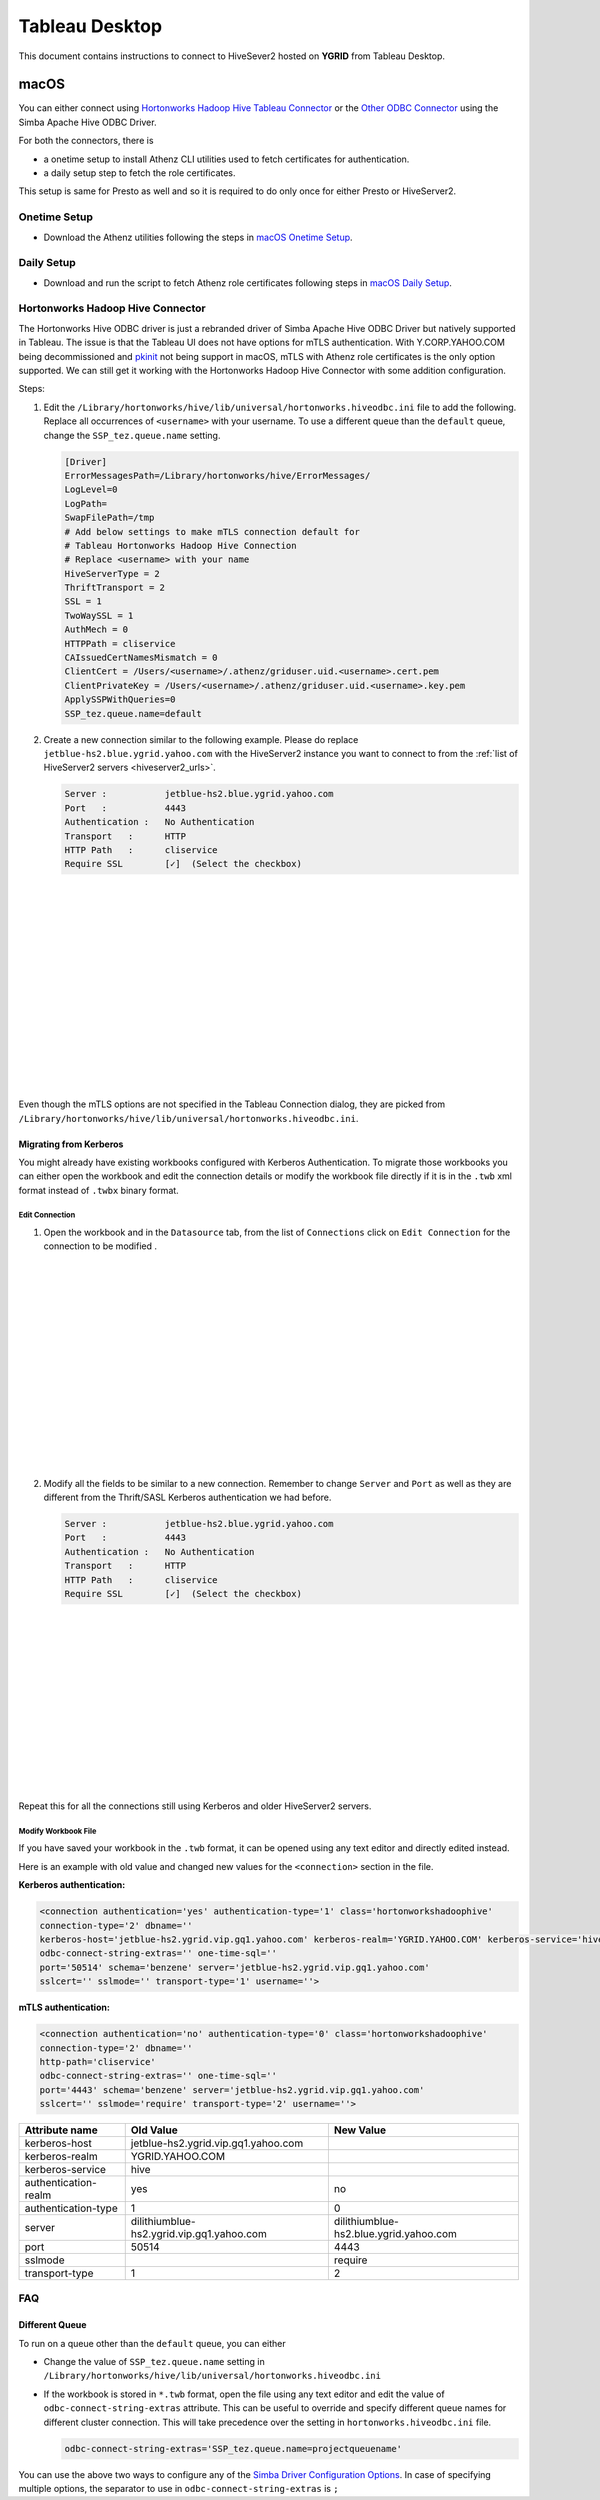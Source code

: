 Tableau Desktop
###############

.. _Tableau_Desktop_Connectivity:

This document contains instructions to connect to HiveSever2 hosted on **YGRID** from Tableau Desktop.

macOS
*****

You can either connect using `Hortonworks Hadoop Hive Tableau Connector <https://help.tableau.com/current/pro/desktop/en-us/examples_hortonworkshadoop.htm>`_
or the `Other ODBC Connector <https://help.tableau.com/current/pro/desktop/en-us/odbc_tableau.htm>`_ using the Simba Apache Hive ODBC Driver.

For both the connectors, there is

- a onetime setup to install Athenz CLI utilities used to fetch certificates for authentication.
- a daily setup step to fetch the role certificates.

This setup is same for Presto as well and so it is required to do only once for either Presto or HiveServer2.

Onetime Setup
=============

- Download the Athenz utilities following the steps in `macOS Onetime Setup <https://git.ouroath.com/pages/hadoop/docs/presto/authentication.html#mac-onetime>`_.


Daily Setup
===========

- Download and run the script to fetch Athenz role certificates following steps in `macOS Daily Setup <https://git.ouroath.com/pages/hadoop/docs/presto/authentication.html#mac-daily>`_.



Hortonworks Hadoop Hive Connector
=================================

The Hortonworks Hive ODBC driver is just a rebranded driver of Simba Apache Hive ODBC Driver but
natively supported in Tableau. The issue is that the Tableau UI does not have options for mTLS
authentication. With Y.CORP.YAHOO.COM being decommissioned and `pkinit <http://yo/pkinit>`_ not
being support in macOS, mTLS with Athenz role certificates is the only option supported. We can still
get it working with the Hortonworks Hadoop Hive Connector with some addition configuration.

Steps:

1. Edit the ``/Library/hortonworks/hive/lib/universal/hortonworks.hiveodbc.ini`` file to add the following.
   Replace all occurrences of ``<username>`` with your username. To use a different queue
   than the ``default`` queue, change the ``SSP_tez.queue.name`` setting.

   .. code-block:: text

      [Driver]
      ErrorMessagesPath=/Library/hortonworks/hive/ErrorMessages/
      LogLevel=0
      LogPath=
      SwapFilePath=/tmp
      # Add below settings to make mTLS connection default for
      # Tableau Hortonworks Hadoop Hive Connection
      # Replace <username> with your name
      HiveServerType = 2
      ThriftTransport = 2
      SSL = 1
      TwoWaySSL = 1
      AuthMech = 0
      HTTPPath = cliservice
      CAIssuedCertNamesMismatch = 0
      ClientCert = /Users/<username>/.athenz/griduser.uid.<username>.cert.pem
      ClientPrivateKey = /Users/<username>/.athenz/griduser.uid.<username>.key.pem
      ApplySSPWithQueries=0
      SSP_tez.queue.name=default


2. Create a new connection similar to the following example. Please do replace
   ``jetblue-hs2.blue.ygrid.yahoo.com`` with the HiveServer2 instance you want to
   connect to from the :ref:`list of HiveServer2 servers <hiveserver2_urls>`.

   .. code-block:: text

      Server :           jetblue-hs2.blue.ygrid.yahoo.com
      Port   :           4443
      Authentication :   No Authentication
      Transport   :      HTTP
      HTTP Path   :      cliservice
      Require SSL        [✓]  (Select the checkbox)

   .. image:: images/tableau_hortonworkshive_new_connection.png
     :height: 350px
     :width: 400px
     :scale: 100%
     :alt:
     :align: left

|
|
|
|
|
|
|
|
|
|
|
|
|
|
|

Even though the mTLS options are not specified in the Tableau Connection dialog, they are
picked from ``/Library/hortonworks/hive/lib/universal/hortonworks.hiveodbc.ini``.

Migrating from Kerberos
-----------------------

You might already have existing workbooks configured with Kerberos Authentication. To migrate those workbooks
you can either open the workbook and edit the connection details or modify the workbook file directly if it is
in the ``.twb`` xml format instead of ``.twbx`` binary format.

Edit Connection
^^^^^^^^^^^^^^^

1. Open the workbook and in the ``Datasource`` tab, from the list of ``Connections``
   click on ``Edit Connection`` for the connection to be modified .

  .. image:: images/tableau_hortonworkshive_edit_connection.png
     :height: 350px
     :width: 400px
     :scale: 100%
     :alt:
     :align: left

|
|
|
|
|
|
|
|
|
|
|
|
|
|
|

2. Modify all the fields to be similar to a new connection. Remember to change
   ``Server`` and ``Port`` as well as they are different from the Thrift/SASL Kerberos authentication
   we had before.

   .. code-block:: text

      Server :           jetblue-hs2.blue.ygrid.yahoo.com
      Port   :           4443
      Authentication :   No Authentication
      Transport   :      HTTP
      HTTP Path   :      cliservice
      Require SSL        [✓]  (Select the checkbox)

   .. image:: images/tableau_hortonworkshive_new_connection.png
     :height: 300px
     :width: 400px
     :scale: 100%
     :alt:
     :align: left

|
|
|
|
|
|
|
|
|
|
|
|
|

Repeat this for all the connections still using Kerberos and older HiveServer2 servers.

Modify Workbook File
^^^^^^^^^^^^^^^^^^^^

If you have saved your workbook in the ``.twb`` format, it can be opened using any text editor and directly edited instead.

Here is an example with old value and changed new values for the ``<connection>`` section in the file.

**Kerberos authentication:**

.. code-block:: text

   <connection authentication='yes' authentication-type='1' class='hortonworkshadoophive'
   connection-type='2' dbname=''
   kerberos-host='jetblue-hs2.ygrid.vip.gq1.yahoo.com' kerberos-realm='YGRID.YAHOO.COM' kerberos-service='hive'
   odbc-connect-string-extras='' one-time-sql=''
   port='50514' schema='benzene' server='jetblue-hs2.ygrid.vip.gq1.yahoo.com'
   sslcert='' sslmode='' transport-type='1' username=''>

**mTLS authentication:**

.. code-block:: text

   <connection authentication='no' authentication-type='0' class='hortonworkshadoophive'
   connection-type='2' dbname=''
   http-path='cliservice'
   odbc-connect-string-extras='' one-time-sql=''
   port='4443' schema='benzene' server='jetblue-hs2.ygrid.vip.gq1.yahoo.com'
   sslcert='' sslmode='require' transport-type='2' username=''>

+----------------------+-------------------------------------------+----------------------------------------+
| Attribute name       | Old Value                                 | New Value                              |
+======================+===========================================+========================================+
| kerberos-host        | jetblue-hs2.ygrid.vip.gq1.yahoo.com       |                                        |
+----------------------+-------------------------------------------+----------------------------------------+
| kerberos-realm       | YGRID.YAHOO.COM                           |                                        |
+----------------------+-------------------------------------------+----------------------------------------+
| kerberos-service     | hive                                      |                                        |
+----------------------+-------------------------------------------+----------------------------------------+
| authentication-realm | yes                                       | no                                     |
+----------------------+-------------------------------------------+----------------------------------------+
| authentication-type  | 1                                         | 0                                      |
+----------------------+-------------------------------------------+----------------------------------------+
| server               | dilithiumblue-hs2.ygrid.vip.gq1.yahoo.com | dilithiumblue-hs2.blue.ygrid.yahoo.com |
+----------------------+-------------------------------------------+----------------------------------------+
| port                 | 50514                                     | 4443                                   |
+----------------------+-------------------------------------------+----------------------------------------+
| sslmode              |                                           | require                                |
+----------------------+-------------------------------------------+----------------------------------------+
| transport-type       | 1                                         | 2                                      |
+----------------------+-------------------------------------------+----------------------------------------+


FAQ
===

Different Queue
---------------

To run on a queue other than the ``default`` queue, you can either

- Change the value of ``SSP_tez.queue.name`` setting in ``/Library/hortonworks/hive/lib/universal/hortonworks.hiveodbc.ini``
- If the workbook is stored in ``*.twb`` format, open the file using any text editor
  and edit the value of ``odbc-connect-string-extras`` attribute. This can be useful to override
  and specify different queue names for different cluster connection.
  This will take precedence over the setting in ``hortonworks.hiveodbc.ini`` file.

  .. code-block:: text

    odbc-connect-string-extras='SSP_tez.queue.name=projectqueuename'

You can use the above two ways to configure any of the
`Simba Driver Configuration Options <https://www.simba.com/products/Hive/doc/ODBC_InstallGuide/mac/content/odbc/hi/options/intro-online.htm>`_.
In case of specifying multiple options, the separator to use in ``odbc-connect-string-extras`` is ``;``